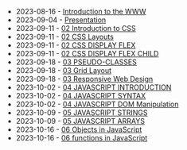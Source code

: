 #+TITLE: 

- 2023-08-16 - [[file:01-introduction.org][Introduction to the WWW]]
- 2023-09-04 - [[file:presentacion.org][Presentation]]
- 2023-09-11 - [[file:02-css.org][02 Introduction to CSS]]
- 2023-09-11 - [[file:02-css-layout.org][02 CSS Layouts]]
- 2023-09-11 - [[file:02-css-display-flex.org][02 CSS DISPLAY FLEX]]
- 2023-09-11 - [[file:02-css-display-flex-child.org][02 CSS DISPLAY FLEX CHILD]]
- 2023-09-18 - [[file:03-pseudo-classes.org][03 PSEUDO-CLASSES]]
- 2023-09-18 - [[file:03-grid-layout.org][03 Grid Layout]]
- 2023-09-18 - [[file:03-RWD.org][03 Responsive Web Design]]
- 2023-10-02 - [[file:04-javascript-introduction.org][04  JAVASCRIPT INTRODUCTION]]
- 2023-10-02 - [[file:04-javascript-syntax.org][04 JAVASCRIPT SYNTAX]]
- 2023-10-02 - [[file:04-javascript-dom-manipulation.org][04 JAVASCRIPT DOM Manipulation]]
- 2023-10-09 - [[file:05-javascript-strings.org][05 JAVASCRIPT STRINGS]]
- 2023-10-09 - [[file:05-javascript-arrays.org][05 JAVASCRIPT ARRAYS]]
- 2023-10-16 - [[file:06-javascript-objects.org][06 Objects in JavaScript]]
- 2023-10-16 - [[file:06-javascript-functions.org][06 functions in JavaScript]]